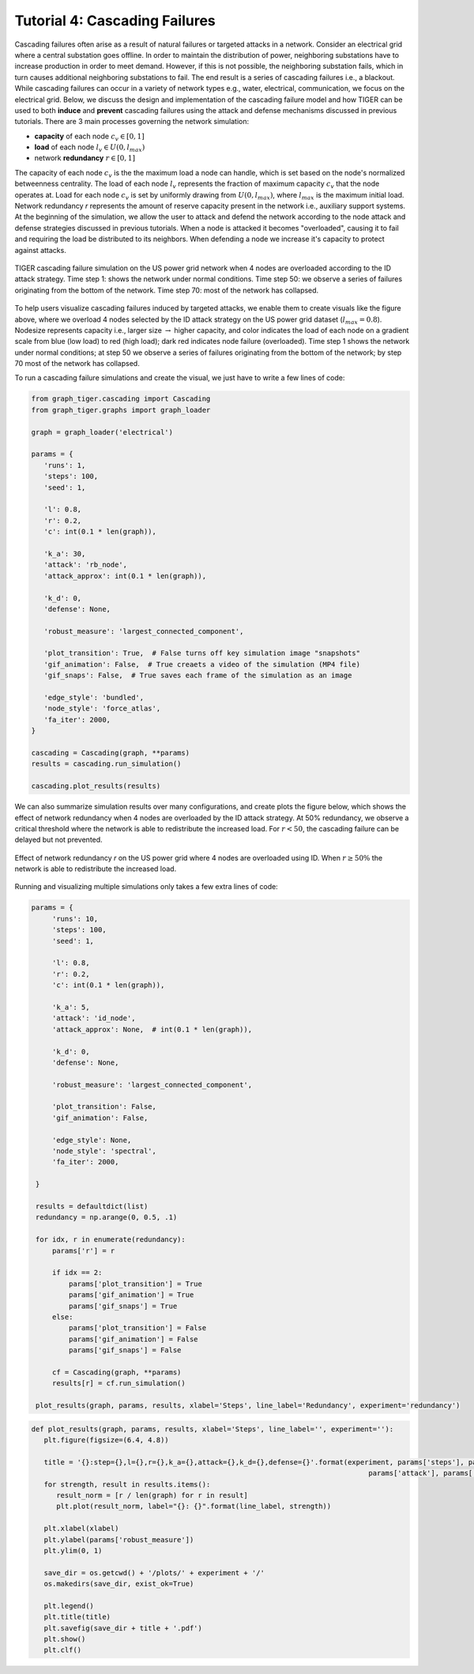 Tutorial 4: Cascading Failures
=========================================

Cascading failures often arise as a result of natural failures or targeted attacks in a network. Consider an electrical grid where a central substation goes offline. In order to maintain the distribution of power, neighboring substations have to increase production in order to meet demand. However, if this is not possible, the neighboring substation fails, which in turn causes additional neighboring substations to fail. The end result is a series of cascading failures i.e., a blackout. While cascading failures can occur in a variety of network types e.g., water, electrical, communication, we focus on the electrical grid. Below, we discuss the design and implementation of the cascading failure model and how TIGER can be used to both **induce** and **prevent** cascading failures using the attack and defense mechanisms discussed in previous tutorials. There are 3 main processes governing the network simulation:

- **capacity** of each node :math:`c_v\in [0,1]`
- **load** of each node :math:`l_v\in U(0, l_{max})` 
- network **redundancy** :math:`r\in [0, 1]`

The capacity of each node :math:`c_v` is the the maximum load a node can handle, which is set based on the node's normalized betweenness centrality. The load of each node :math:`l_v` represents the fraction of maximum capacity :math:`c_v` that the node operates at. Load for each node :math:`c_v` is set by uniformly drawing from :math:`U(0, l_{max})`, where :math:`l_{max}` is the maximum initial load. Network redundancy *r* represents the amount of reserve capacity present in the network i.e., auxiliary support systems. At the beginning of the simulation, we allow the user to attack and defend the network according to the node attack and defense strategies discussed in previous tutorials. When a node is attacked it becomes "overloaded", causing it to fail and requiring the load be distributed to its neighbors. When defending a node we increase it's capacity to protect against attacks.


.. figure:: ../../../images/cascading-failure.jpg
   :width: 100 %
   :align: center

   TIGER cascading failure simulation on the US power grid network when 4 nodes are overloaded according to the ID attack strategy. Time step 1: shows the network under normal conditions. Time step 50: we observe a series of failures originating from the bottom of the network. Time step 70: most of the network has collapsed.

To help users visualize cascading failures induced by targeted attacks, we enable them to create visuals like the figure above, where we overload 4 nodes selected by the ID attack strategy on the US power grid dataset (:math:`l_max=0.8`). Nodesize represents capacity i.e., larger size :math:`\rightarrow` higher capacity, and color indicates the load of each node on a gradient scale from blue (low load) to red (high load); dark red indicates node failure (overloaded). Time step 1 shows the network under normal conditions; at step 50 we observe a series of failures originating from the bottom of the network; by step 70 most of the network has collapsed. 


To run a cascading failure simulations and create the visual, we just have to write a few lines of code:

.. code-block:: python
   :name: cascading-failure-1

   from graph_tiger.cascading import Cascading
   from graph_tiger.graphs import graph_loader
   
   graph = graph_loader('electrical')

   params = {
      'runs': 1,
      'steps': 100,
      'seed': 1,

      'l': 0.8,
      'r': 0.2,
      'c': int(0.1 * len(graph)),

      'k_a': 30,
      'attack': 'rb_node',
      'attack_approx': int(0.1 * len(graph)),

      'k_d': 0,
      'defense': None,

      'robust_measure': 'largest_connected_component',

      'plot_transition': True,  # False turns off key simulation image "snapshots"
      'gif_animation': False,  # True creaets a video of the simulation (MP4 file)
      'gif_snaps': False,  # True saves each frame of the simulation as an image

      'edge_style': 'bundled',
      'node_style': 'force_atlas',
      'fa_iter': 2000,
   }

   cascading = Cascading(graph, **params)
   results = cascading.run_simulation()

   cascading.plot_results(results)


We can also summarize simulation results over many configurations, and create plots the figure below, which shows the effect of network redundancy when 4 nodes are overloaded by the ID attack strategy. At 50% redundancy, we observe a critical threshold where the network is able to redistribute the increased load. For :math:`r < 50%`, the cascading failure can be delayed but not prevented.

.. figure:: ../../../images/cascading-failure-comparison.jpg
   :width: 75 %
   :align: center

   Effect of network redundancy *r* on the US power grid where 4 nodes are overloaded using ID. When :math:`r\geq 50\%` the network is able to redistribute the increased load.

Running and visualizing multiple simulations only takes a few extra lines of code:

.. code-block:: python
   :name: cascading-failure-comparison

   params = {
        'runs': 10,
        'steps': 100,
        'seed': 1,

        'l': 0.8,
        'r': 0.2,
        'c': int(0.1 * len(graph)),

        'k_a': 5,
        'attack': 'id_node',
        'attack_approx': None,  # int(0.1 * len(graph)),

        'k_d': 0,
        'defense': None,

        'robust_measure': 'largest_connected_component',

        'plot_transition': False,
        'gif_animation': False,

        'edge_style': None,
        'node_style': 'spectral',
        'fa_iter': 2000,

    }

    results = defaultdict(list)
    redundancy = np.arange(0, 0.5, .1)

    for idx, r in enumerate(redundancy):
        params['r'] = r

        if idx == 2:
            params['plot_transition'] = True
            params['gif_animation'] = True
            params['gif_snaps'] = True
        else:
            params['plot_transition'] = False
            params['gif_animation'] = False
            params['gif_snaps'] = False

        cf = Cascading(graph, **params)
        results[r] = cf.run_simulation()

    plot_results(graph, params, results, xlabel='Steps', line_label='Redundancy', experiment='redundancy')


.. code-block:: python
   :name: plot-results

   def plot_results(graph, params, results, xlabel='Steps', line_label='', experiment=''):
      plt.figure(figsize=(6.4, 4.8))

      title = '{}:step={},l={},r={},k_a={},attack={},k_d={},defense={}'.format(experiment, params['steps'], params['l'], params['r'], params['k_a'],
                                                                                    params['attack'], params['k_d'], params['defense'])
      for strength, result in results.items():
         result_norm = [r / len(graph) for r in result]
         plt.plot(result_norm, label="{}: {}".format(line_label, strength))

      plt.xlabel(xlabel)
      plt.ylabel(params['robust_measure'])
      plt.ylim(0, 1)

      save_dir = os.getcwd() + '/plots/' + experiment + '/'
      os.makedirs(save_dir, exist_ok=True)

      plt.legend()
      plt.title(title)
      plt.savefig(save_dir + title + '.pdf')
      plt.show()
      plt.clf()




